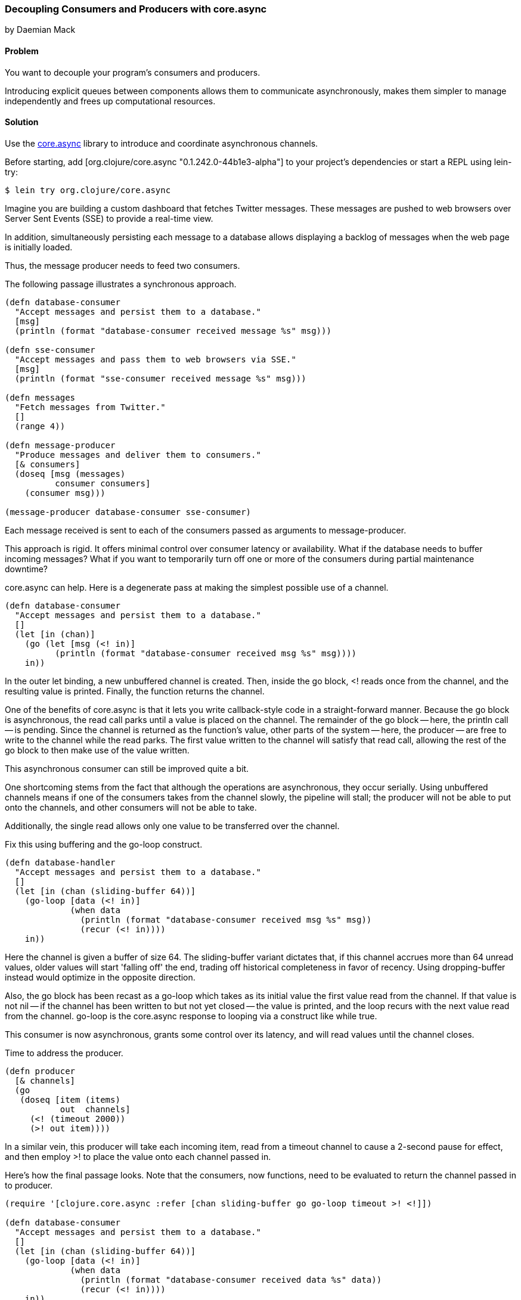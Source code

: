 === Decoupling Consumers and Producers with core.async
[role="byline"]
by Daemian Mack

==== Problem

You want to decouple your program's consumers and producers. 

Introducing explicit queues between components allows them to
communicate asynchronously, makes them simpler to manage independently
and frees up computational resources.

==== Solution

Use the https://github.com/clojure/core.async[+core.async+]
library to introduce and coordinate asynchronous channels.

// TODO: Update lib to latest stable.
Before starting, add +[org.clojure/core.async "0.1.242.0-44b1e3-alpha"]+ to your project's
dependencies or start a REPL using lein-try:

[source,shell]
----
$ lein try org.clojure/core.async
----

Imagine you are building a custom dashboard that fetches
Twitter messages. These messages are pushed to web browsers over
Server Sent Events (SSE) to provide a real-time view.

In addition, simultaneously persisting each message to a database
allows displaying a backlog of messages when the web page is initially
loaded.

Thus, the message producer needs to feed two consumers.

The following passage illustrates a synchronous approach.

[source,clojure]
----

(defn database-consumer
  "Accept messages and persist them to a database."
  [msg]
  (println (format "database-consumer received message %s" msg)))

(defn sse-consumer
  "Accept messages and pass them to web browsers via SSE."
  [msg]
  (println (format "sse-consumer received message %s" msg)))

(defn messages
  "Fetch messages from Twitter."
  []
  (range 4))

(defn message-producer
  "Produce messages and deliver them to consumers."
  [& consumers]
  (doseq [msg (messages)
          consumer consumers]
    (consumer msg)))

(message-producer database-consumer sse-consumer)
----

Each message received is sent to each of the consumers passed as
arguments to +message-producer+.

This approach is rigid. It offers minimal control over consumer
latency or availability. What if the database needs to buffer incoming
messages? What if you want to temporarily turn off one or more of the
consumers during partial maintenance downtime?

core.async can help. Here is a degenerate pass at making the simplest
possible use of a channel.

[source,clojure]
----
(defn database-consumer
  "Accept messages and persist them to a database."
  []
  (let [in (chan)]
    (go (let [msg (<! in)]
          (println (format "database-consumer received msg %s" msg))))
    in))
----

In the outer +let+ binding, a new unbuffered channel is created. Then,
inside the +go+ block, +<!+ reads once from the channel, and the
resulting value is printed. Finally, the function returns the channel.

One of the benefits of core.async is that it lets you write
callback-style code in a straight-forward manner. Because the +go+
block is asynchronous, the read call parks until a value is placed on
the channel. The remainder of the +go+ block -- here, the +println+
call -- is pending. Since the channel is returned as the function's
value, other parts of the system -- here, the producer -- are free to
write to the channel while the read parks. The first value written to
the channel will satisfy that read call, allowing the rest of the +go+
block to then make use of the value written.

This asynchronous consumer can still be improved quite a bit.

One shortcoming stems from the fact that although the operations are
asynchronous, they occur serially. Using unbuffered channels means if
one of the consumers takes from the channel slowly, the pipeline will
stall; the producer will not be able to put onto the channels, and
other consumers will not be able to take.

Additionally, the single read allows only one value to be transferred
over the channel.

Fix this using buffering and the +go-loop+ construct.

[source,clojure]
----
(defn database-handler
  "Accept messages and persist them to a database."
  []
  (let [in (chan (sliding-buffer 64))]
    (go-loop [data (<! in)]
             (when data
               (println (format "database-consumer received msg %s" msg))
               (recur (<! in))))
    in))
----

Here the channel is given a buffer of size 64. The +sliding-buffer+
variant dictates that, if this channel accrues more than 64 unread
values, older values will start 'falling off' the end, trading off
historical completeness in favor of recency. Using +dropping-buffer+
instead would optimize in the opposite direction.

Also, the +go+ block has been recast as a +go-loop+ which takes as its
initial value the first value read from the channel. If that value is
not nil -- if the channel has been written to but not yet closed --
the value is printed, and the loop recurs with the next value read
from the channel. +go-loop+ is the core.async response to looping via
a construct like +while true+.

This consumer is now asynchronous, grants some control over its
latency, and will read values until the channel closes.

Time to address the producer.

[source,clojure]
----
(defn producer
  [& channels]
  (go
   (doseq [item (items)
           out  channels]
     (<! (timeout 2000))
     (>! out item))))
----

In a similar vein, this producer will take each incoming item, read
from a +timeout+ channel to cause a 2-second pause for effect, and
then employ +>!+ to place the value onto each channel passed in.

Here's how the final passage looks. Note that the consumers, now
functions, need to be evaluated to return the channel passed in to
+producer+.


[source,clojure]
----
(require '[clojure.core.async :refer [chan sliding-buffer go go-loop timeout >! <!]])

(defn database-consumer
  "Accept messages and persist them to a database."
  []
  (let [in (chan (sliding-buffer 64))]
    (go-loop [data (<! in)]
             (when data
               (println (format "database-consumer received data %s" data))
               (recur (<! in))))
    in))

(defn sse-consumer
  "Accept messages and pass them to web browsers via SSE."
  []
  (let [in (chan (sliding-buffer 64))]
    (go-loop [data (<! in)]
             (when data
               (println (format "sse-consumer received data %s" data))
               (recur (<! in))))
    in))

(defn messages
  "Fetch messages from Twitter."
  []
  (range 4))

(defn producer
  "Produce messages and deliver them to consumers."
  [& channels]
  (go
   (doseq [item items
           out  channels]
     (<! (timeout 2000))
     (>! out item))))

(producer (consumer-a) (consumer-b))
;; -> consumer-a received data :a
;; -> consumer-b received data :a
;; -> consumer-a received data :b
;; -> consumer-b received data :b
;; -> consumer-a received data :c
;; -> consumer-b received data :c
----

==== Discussion

core.async has several more advanced facilities like pub-sub, mixes and taps that provide more control over channel behavior.
